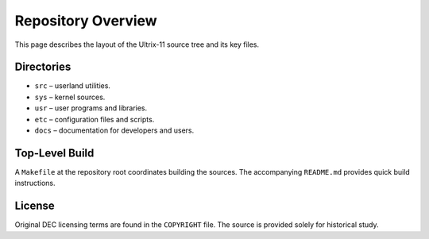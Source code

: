 Repository Overview
===================

This page describes the layout of the Ultrix-11 source tree and its key files.

Directories
-----------

* ``src`` – userland utilities.
* ``sys`` – kernel sources.
* ``usr`` – user programs and libraries.
* ``etc`` – configuration files and scripts.
* ``docs`` – documentation for developers and users.

Top-Level Build
---------------

A ``Makefile`` at the repository root coordinates building the sources.
The accompanying ``README.md`` provides quick build instructions.

License
-------

Original DEC licensing terms are found in the ``COPYRIGHT`` file. The
source is provided solely for historical study.
